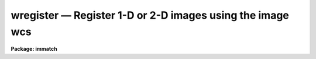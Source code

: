 wregister — Register 1-D or 2-D images using the image wcs
==========================================================

**Package: immatch**

.. raw:: html

  <BODY>
  <TABLE WIDTH="100%" BORDER=0><TR>
  <TD ALIGN=LEFT><FONT SIZE=4>
  <B>wregister (Dec98)</B></FONT></TD>
  <TD ALIGN=CENTER><FONT SIZE=4>
  <B>images.immatch</B>
  </FONT></TD>
  <TD ALIGN=RIGHT><FONT SIZE=4>
  <B>wregister (Dec98)</B></FONT></TD>
  </TR></TABLE><P>
  <TITLE>wregister</TITLE>
  <UL>
  </UL>
  <H2><A NAME="s_name">NAME</A></H2>
  <! BeginSection: 'NAME'>
  <UL>
  wregister -- register a list of images to a reference image using WCS
  information
  </UL>
  <! EndSection:   'NAME'>
  <H2><A NAME="s_usage">USAGE</A></H2>
  <! BeginSection: 'USAGE'>
  <UL>
  wregister input reference output
  </UL>
  <! EndSection:   'USAGE'>
  <H2><A NAME="s_parameters">PARAMETERS</A></H2>
  <! BeginSection: 'PARAMETERS'>
  <UL>
  <DL>
  <DT><B><A NAME="l_input">input</A></B></DT>
  <! Sec='PARAMETERS' Level=0 Label='input' Line='input'>
  <DD>The list of input images containing the input wcs.
  </DD>
  </DL>
  <DL>
  <DT><B><A NAME="l_reference">reference</A></B></DT>
  <! Sec='PARAMETERS' Level=0 Label='reference' Line='reference'>
  <DD>The list of reference images containing the reference wcs. The number of
  reference images must be one or equal to the number of input images.
  </DD>
  </DL>
  <DL>
  <DT><B><A NAME="l_output">output</A></B></DT>
  <! Sec='PARAMETERS' Level=0 Label='output' Line='output'>
  <DD>The list of output registered images. The number of output images must
  be equal to the number of input images.
  </DD>
  </DL>
  <DL>
  <DT><B><A NAME="l_xmin">xmin = INDEF, xmax = INDEF, ymin = INDEF, ymax = INDEF</A></B></DT>
  <! Sec='PARAMETERS' Level=0 Label='xmin' Line='xmin = INDEF, xmax = INDEF, ymin = INDEF, ymax = INDEF'>
  <DD>The minimum and maximum logical x and logical y coordinates used to, generate
  the grid of reference image control points, define the region of validity of
  the spatial transformation, and define the extent of the output image.
  Xmin, xmax, ymin, and
  ymax are assigned defaults of 1, the number of columns in the reference 
  image, 1, and the number of lines in the reference image, respectively.
  </DD>
  </DL>
  <DL>
  <DT><B><A NAME="l_nx">nx = 10, ny = 10</A></B></DT>
  <! Sec='PARAMETERS' Level=0 Label='nx' Line='nx = 10, ny = 10'>
  <DD>The number of points in x and y used to generate the coordinate grid.
  </DD>
  </DL>
  <DL>
  <DT><B><A NAME="l_wcs">wcs = "<TT>world</TT>"</A></B></DT>
  <! Sec='PARAMETERS' Level=0 Label='wcs' Line='wcs = "world"'>
  <DD>The world coordinate system of the coordinates.  The options are:
  <DL>
  <DT><B><A NAME="l_physical">physical</A></B></DT>
  <! Sec='PARAMETERS' Level=1 Label='physical' Line='physical'>
  <DD>Physical coordinates are pixel coordinates which are invariant with
  respect to linear transformations of the physical image data.  For example,
  if the reference 
  image is a rotated section of a larger input image, the physical
  coordinates of an object in the reference image are equal to the physical
  coordinates of the same object in the input image, although the logical
  pixel coordinates are different.
  </DD>
  </DL>
  <DL>
  <DT><B><A NAME="l_world">world</A></B></DT>
  <! Sec='PARAMETERS' Level=1 Label='world' Line='world'>
  <DD>World coordinates are image coordinates which are invariant with
  respect to linear transformations of the physical image data and which
  are in world units, normally decimal degrees for sky projection coordinate
  systems and angstroms for spectral coordinate systems. Obviously if the
  wcs is correct the ra and dec or wavelength and position of an object
  should remain the same not matter how the image
  is linearly transformed. The default world coordinate
  system is either 1) the value of the environment variable "<TT>defwcs</TT>" if
  set in the user's IRAF environment (normally it is undefined) and present
  in the image header, 2) the value of the "<TT>system</TT>"
  attribute in the image header keyword WAT0_001 if present in the
  image header or, 3) the "<TT>physical</TT>" coordinate system.
  Care must be taken that the wcs of the input and
  reference images are compatible, e.g. it makes no sense to
  match the coordinates of a 2D sky projection and a 2D spectral wcs.
  </DD>
  </DL>
  </DD>
  </DL>
  <DL>
  <DT><B><A NAME="l_transpose">transpose = no</A></B></DT>
  <! Sec='PARAMETERS' Level=0 Label='transpose' Line='transpose = no'>
  <DD>Force a transpose of the reference image world coordinates before evaluating
  the world to logical coordinate transformation for the input image ? This
  option is useful if there is not enough information in the reference and
  input image headers to tell whether or not the images are transposed with
  respect to each other.
  </DD>
  </DL>
  <DL>
  <DT><B><A NAME="l_xformat">xformat = "<TT>%10.3f</TT>", yformat = "<TT>%10.3f</TT>"</A></B></DT>
  <! Sec='PARAMETERS' Level=0 Label='xformat' Line='xformat = "%10.3f", yformat = "%10.3f"'>
  <DD>The format of the output logical x and y reference and input pixel
  coordinates in columns 1 and 2 and 3 and 4 respectively. By default the
  coordinates are output right justified in a field of ten spaces with
  3 digits following the decimal point. 
  </DD>
  </DL>
  <DL>
  <DT><B><A NAME="l_wxformat">wxformat = "<TT></TT>", wyformat = "<TT></TT>"</A></B></DT>
  <! Sec='PARAMETERS' Level=0 Label='wxformat' Line='wxformat = "", wyformat = ""'>
  <DD>The format of the output world x and y reference and input image coordinates
  in columns 5 and 6 respectively. The internal default formats will give
  reasonable output formats and precision for both sky projection coordinates
  and other, e.g. spectral, coordinates.
  </DD>
  </DL>
  <DL>
  <DT><B><A NAME="l_fitgeometry">fitgeometry = "<TT>general</TT>"</A></B></DT>
  <! Sec='PARAMETERS' Level=0 Label='fitgeometry' Line='fitgeometry = "general"'>
  <DD>The fitting geometry to be used. The options are the following.
  <DL>
  <DT><B><A NAME="l_shift">shift</A></B></DT>
  <! Sec='PARAMETERS' Level=1 Label='shift' Line='shift'>
  <DD>X and y shifts only are fit.
  </DD>
  </DL>
  <DL>
  <DT><B><A NAME="l_xyscale">xyscale</A></B></DT>
  <! Sec='PARAMETERS' Level=1 Label='xyscale' Line='xyscale'>
  <DD>X and y shifts and x and y magnification factors are fit. Axis flips are
  allowed for.
  </DD>
  </DL>
  <DL>
  <DT><B><A NAME="l_rotate">rotate</A></B></DT>
  <! Sec='PARAMETERS' Level=1 Label='rotate' Line='rotate'>
  <DD>X and y shifts and a rotation angle are fit. Axis flips are allowed for.
  </DD>
  </DL>
  <DL>
  <DT><B><A NAME="l_rscale">rscale</A></B></DT>
  <! Sec='PARAMETERS' Level=1 Label='rscale' Line='rscale'>
  <DD>X and y shifts, a magnification factor assumed to be the same in x and y, and a
  rotation angle are fit. Axis flips are allowed for.
  </DD>
  </DL>
  <DL>
  <DT><B><A NAME="l_rxyscale">rxyscale</A></B></DT>
  <! Sec='PARAMETERS' Level=1 Label='rxyscale' Line='rxyscale'>
  <DD>X and y shifts, x and y magnifications factors, and a rotation angle are fit.
  Axis flips are allowed for.
  </DD>
  </DL>
  <DL>
  <DT><B><A NAME="l_general">general</A></B></DT>
  <! Sec='PARAMETERS' Level=1 Label='general' Line='general'>
  <DD>A polynomial of arbitrary order in x and y is fit. A linear term and a
  distortion term are computed separately. The linear term includes an x and y
  shift, an x and y scale factor, a rotation and a skew.  Axis flips are also
  allowed for in the linear portion of the fit. The distortion term consists
  of a polynomial fit to the residuals of the linear term. By default the
  distortion terms is set to zero.
  </DD>
  </DL>
  <P>
  For all the fitting geometries except "<TT>general</TT>" no distortion term is fit,
  i.e. the x and y polynomial orders are assumed to be 2 and the cross term
  switches are set to "<TT>none</TT>", regardless of the values of the <I>xxorder</I>,
  <I>xyorder</I>, <I>xxterms</I>, <I>yxorder</I>, <I>yyorder</I> and <I>yxterms</I>
  parameters set by the user.
  </DD>
  </DL>
  <DL>
  <DT><B><A NAME="l_function">function = "<TT>polynomial</TT>"</A></B></DT>
  <! Sec='PARAMETERS' Level=0 Label='function' Line='function = "polynomial"'>
  <DD>The type of analytic coordinate surfaces to be fit. The options are the
  following:
  <DL>
  <DT><B><A NAME="l_legendre">legendre</A></B></DT>
  <! Sec='PARAMETERS' Level=1 Label='legendre' Line='legendre'>
  <DD>Legendre polynomials in x and y.
  </DD>
  </DL>
  <DL>
  <DT><B><A NAME="l_chebyshev">chebyshev</A></B></DT>
  <! Sec='PARAMETERS' Level=1 Label='chebyshev' Line='chebyshev'>
  <DD>Chebyshev polynomials in x and y.
  </DD>
  </DL>
  <DL>
  <DT><B><A NAME="l_polynomial">polynomial</A></B></DT>
  <! Sec='PARAMETERS' Level=1 Label='polynomial' Line='polynomial'>
  <DD>Power series polynomials in x and y.
  </DD>
  </DL>
  </DD>
  </DL>
  <DL>
  <DT><B><A NAME="l_xxorder">xxorder = 2, xyorder = 2, yxorder = 2, yyorder = 2</A></B></DT>
  <! Sec='PARAMETERS' Level=0 Label='xxorder' Line='xxorder = 2, xyorder = 2, yxorder = 2, yyorder = 2'>
  <DD>The order of the polynomials in x and y for the x and y fits respectively.
  The default order and cross term settings define the linear term in x
  and y, where the 6 coefficients can be interpreted in terms of an x and y shift,
  an x and y scale change, and rotations of the x and y axes. The "<TT>shift</TT>",
  "<TT>xyscale</TT>", "<TT>rotation</TT>", "<TT>rscale</TT>", and "<TT>rxyscale</TT>", fitting geometries
  assume that the polynomial order parameters are 2 regardless of the values
  set by the user. If any of the order parameters are higher than 2 and
  <I>fitgeometry</I> is "<TT>general</TT>", then a distortion surface is fit to the
  residuals from the linear portion of the fit.
  </DD>
  </DL>
  <DL>
  <DT><B><A NAME="l_xxterms">xxterms = "<TT>half</TT>", yxterms = "<TT>half</TT>"</A></B></DT>
  <! Sec='PARAMETERS' Level=0 Label='xxterms' Line='xxterms = "half", yxterms = "half"'>
  <DD>The options are:
  <DL>
  <DT><B><A NAME="l_none">none</A></B></DT>
  <! Sec='PARAMETERS' Level=1 Label='none' Line='none'>
  <DD>The individual polynomial terms contain powers of x or powers of y but not
  powers of both.
  </DD>
  </DL>
  <DL>
  <DT><B><A NAME="l_half">half</A></B></DT>
  <! Sec='PARAMETERS' Level=1 Label='half' Line='half'>
  <DD>The individual polynomial terms contain powers of x and powers of y, whose
  maximum combined power is MAX (xxorder - 1, xyorder - 1) for the x fit and
  MAX (yxorder - 1, yyorder - 1) for the y fit.
  </DD>
  </DL>
  <DL>
  <DT><B><A NAME="l_full">full</A></B></DT>
  <! Sec='PARAMETERS' Level=1 Label='full' Line='full'>
  <DD>The individual polynomial terms contain powers of x and powers of y, whose
  maximum combined power is MAX (xxorder - 1 + xyorder - 1) for the x fit and
  MAX (yxorder - 1 + yyorder - 1) for the y fit.
  </DD>
  </DL>
  <P>
  The "<TT>shift</TT>", "<TT>xyscale</TT>", "<TT>rotation</TT>", "<TT>rscale</TT>", and "<TT>rxyscale</TT>" fitting
  geometries, assume that the cross term switches are set to "<TT>none</TT>"regardless
  of the values set by the user.  If either of the cross terms parameters is
  set to "<TT>half</TT>" or "<TT>full</TT>" and <I>fitgeometry</I> is "<TT>general</TT>" then a distortion
  surface is fit to the residuals from the linear portion of the fit.
  </DD>
  </DL>
  <DL>
  <DT><B><A NAME="l_reject">reject = INDEF</A></B></DT>
  <! Sec='PARAMETERS' Level=0 Label='reject' Line='reject = INDEF'>
  <DD>The rejection limit in units of sigma. The default is no rejection.
  </DD>
  </DL>
  <DL>
  <DT><B><A NAME="l_calctype">calctype = "<TT>real</TT>"</A></B></DT>
  <! Sec='PARAMETERS' Level=0 Label='calctype' Line='calctype = "real"'>
  <DD>The precision of coordinate transformation calculations. The options are "<TT>real</TT>"
  and "<TT>double</TT>".
  </DD>
  </DL>
  <DL>
  <DT><B><A NAME="l_geometry">geometry = "<TT>geometric</TT>"</A></B></DT>
  <! Sec='PARAMETERS' Level=0 Label='geometry' Line='geometry = "geometric"'>
  <DD>The type of geometric transformation.  The options are:
  <DL>
  <DT><B><A NAME="l_linear">linear</A></B></DT>
  <! Sec='PARAMETERS' Level=1 Label='linear' Line='linear'>
  <DD>Perform only the linear part of the geometric transformation.
  </DD>
  </DL>
  <DL>
  <DT><B><A NAME="l_geometric">geometric</A></B></DT>
  <! Sec='PARAMETERS' Level=1 Label='geometric' Line='geometric'>
  <DD>Compute both the linear and distortion portions of the geometric correction.
  </DD>
  </DL>
  </DD>
  </DL>
  <DL>
  <DT><B><A NAME="l_xsample">xsample = 1.0, ysample = 1.0</A></B></DT>
  <! Sec='PARAMETERS' Level=0 Label='xsample' Line='xsample = 1.0, ysample = 1.0'>
  <DD>The coordinate surface subsampling factor. The coordinate surfaces are
  evaluated at every xsample-th pixel in x and every ysample-th pixel in y.
  Transformed coordinates  at intermediate pixel values are determined by
  bilinear interpolation in the coordinate surfaces. If the coordinate
  surface is of high order setting these numbers to some reasonably high
  value is recommended.
  </DD>
  </DL>
  <DL>
  <DT><B><A NAME="l_interpolant">interpolant = "<TT>linear</TT>"</A></B></DT>
  <! Sec='PARAMETERS' Level=0 Label='interpolant' Line='interpolant = "linear"'>
  <DD>The interpolant used for rebinning the image.  The choices are the following.
  <DL>
  <DT><B><A NAME="l_nearest">nearest</A></B></DT>
  <! Sec='PARAMETERS' Level=1 Label='nearest' Line='nearest'>
  <DD>Nearest neighbor.
  </DD>
  </DL>
  <DL>
  <DT><B><A NAME="l_linear">linear</A></B></DT>
  <! Sec='PARAMETERS' Level=1 Label='linear' Line='linear'>
  <DD>Bilinear interpolation in x and y.
  </DD>
  </DL>
  <DL>
  <DT><B><A NAME="l_poly3">poly3</A></B></DT>
  <! Sec='PARAMETERS' Level=1 Label='poly3' Line='poly3'>
  <DD>Third order polynomial in x and y.
  </DD>
  </DL>
  <DL>
  <DT><B><A NAME="l_poly5">poly5</A></B></DT>
  <! Sec='PARAMETERS' Level=1 Label='poly5' Line='poly5'>
  <DD>Fifth order polynomial in x and y.
  </DD>
  </DL>
  <DL>
  <DT><B><A NAME="l_spline3">spline3</A></B></DT>
  <! Sec='PARAMETERS' Level=1 Label='spline3' Line='spline3'>
  <DD>Bicubic spline.
  </DD>
  </DL>
  <DL>
  <DT><B><A NAME="l_sinc">sinc</A></B></DT>
  <! Sec='PARAMETERS' Level=1 Label='sinc' Line='sinc'>
  <DD>2D sinc interpolation. Users can specify the sinc interpolant width by
  appending a width value to the interpolant string, e.g. sinc51 specifies
  a 51 by 51 pixel wide sinc interpolant. The sinc width will be rounded up to
  the nearest odd number.  The default sinc width is 31 by 31.
  </DD>
  </DL>
  <DL>
  <DT><B><A NAME="l_lsinc">lsinc</A></B></DT>
  <! Sec='PARAMETERS' Level=1 Label='lsinc' Line='lsinc'>
  <DD>Look-up table sinc interpolation. Users can specify the look-up table sinc
  interpolant width by appending a width value to the interpolant string, e.g.
  lsinc51 specifies a 51 by 51 pixel wide look-up table sinc interpolant. The user
  supplied sinc width will be rounded up to the nearest odd number. The default
  sinc width is 31 by 31 pixels. Users can specify the resolution of the lookup
  table sinc by appending the look-up table size in square brackets to the
  interpolant string, e.g. lsinc51[20] specifies a 20 by 20 element sinc
  look-up table interpolant with a pixel resolution of 0.05 pixels in x and y.
  The default look-up table size and resolution are 20 by 20 and 0.05 pixels
  in x and y respectively.
  </DD>
  </DL>
  <DL>
  <DT><B><A NAME="l_drizzle">drizzle</A></B></DT>
  <! Sec='PARAMETERS' Level=1 Label='drizzle' Line='drizzle'>
  <DD>2D drizzle resampling. Users can specify the drizzle pixel fraction in x and y
  by appending a value between 0.0 and 1.0 in square brackets to the
  interpolant string, e.g. drizzle[0.5]. The default value is 1.0.
  The value 0.0 is increased internally to 0.001. Drizzle resampling
  with a pixel fraction of 1.0 in x and y is equivalent to fractional pixel
  rotated block summing (fluxconserve = yes) or averaging (flux_conserve = no)  if
  xmag and ymag are &gt; 1.0.
  </DD>
  </DL>
  </DD>
  </DL>
  <DL>
  <DT><B><A NAME="l_boundary">boundary = "<TT>nearest</TT>"</A></B></DT>
  <! Sec='PARAMETERS' Level=0 Label='boundary' Line='boundary = "nearest"'>
  <DD>The choices are:
  <DL>
  <DT><B><A NAME="l_nearest">nearest</A></B></DT>
  <! Sec='PARAMETERS' Level=1 Label='nearest' Line='nearest'>
  <DD>Use the value of the nearest boundary pixel.
  </DD>
  </DL>
  <DL>
  <DT><B><A NAME="l_constant">constant</A></B></DT>
  <! Sec='PARAMETERS' Level=1 Label='constant' Line='constant'>
  <DD>Use a user supplied constant value.
  </DD>
  </DL>
  <DL>
  <DT><B><A NAME="l_reflect">reflect</A></B></DT>
  <! Sec='PARAMETERS' Level=1 Label='reflect' Line='reflect'>
  <DD>Generate a value by reflecting about the boundary of the image.
  </DD>
  </DL>
  <DL>
  <DT><B><A NAME="l_wrap">wrap</A></B></DT>
  <! Sec='PARAMETERS' Level=1 Label='wrap' Line='wrap'>
  <DD>Generate a value by wrapping around to the opposite side of the image.
  </DD>
  </DL>
  </DD>
  </DL>
  <DL>
  <DT><B><A NAME="l_constant">constant = 0.0</A></B></DT>
  <! Sec='PARAMETERS' Level=0 Label='constant' Line='constant = 0.0'>
  <DD>The value of the constant for boundary extension.
  </DD>
  </DL>
  <DL>
  <DT><B><A NAME="l_fluxconserve">fluxconserve = yes</A></B></DT>
  <! Sec='PARAMETERS' Level=0 Label='fluxconserve' Line='fluxconserve = yes'>
  <DD>Preserve the total image flux? If flux conservation is turned on, the output
  pixel values are multiplied by the Jacobian of the coordinate transformation.
  </DD>
  </DL>
  <DL>
  <DT><B><A NAME="l_nxblock">nxblock = 512, nyblock = 512</A></B></DT>
  <! Sec='PARAMETERS' Level=0 Label='nxblock' Line='nxblock = 512, nyblock = 512'>
  <DD>If the size of the output image is less than nxblock by nyblock then the
  entire image is  computed in one iteration. Otherwise the output image is
  computed in blocks of nxblock by nyblock pixels.
  </DD>
  </DL>
  <DL>
  <DT><B><A NAME="l_wcsinherit">wcsinherit = yes</A></B></DT>
  <! Sec='PARAMETERS' Level=0 Label='wcsinherit' Line='wcsinherit = yes'>
  <DD>Inherit the wcs of the reference image ?
  </DD>
  </DL>
  <DL>
  <DT><B><A NAME="l_verbose">verbose = yes</A></B></DT>
  <! Sec='PARAMETERS' Level=0 Label='verbose' Line='verbose = yes'>
  <DD>Print messages about the progress of the task?
  </DD>
  </DL>
  <DL>
  <DT><B><A NAME="l_interactive">interactive = no</A></B></DT>
  <! Sec='PARAMETERS' Level=0 Label='interactive' Line='interactive = no'>
  <DD>Run the task interactively ?
  In interactive mode the user may interact with the fitting process, e.g.
  change the order of the fit, delete points, replot the data etc.
  </DD>
  </DL>
  <DL>
  <DT><B><A NAME="l_graphics">graphics = "<TT>stdgraph</TT>"</A></B></DT>
  <! Sec='PARAMETERS' Level=0 Label='graphics' Line='graphics = "stdgraph"'>
  <DD>The graphics device.
  </DD>
  </DL>
  <DL>
  <DT><B><A NAME="l_gcommands">gcommands = "<TT></TT>"</A></B></DT>
  <! Sec='PARAMETERS' Level=0 Label='gcommands' Line='gcommands = ""'>
  <DD>The graphics cursor.
  </DD>
  </DL>
  <P>
  </UL>
  <! EndSection:   'PARAMETERS'>
  <H2><A NAME="s_description">DESCRIPTION</A></H2>
  <! BeginSection: 'DESCRIPTION'>
  <UL>
  <P>
  WREGISTER computes the spatial transformation function required to register
  the input image <I>input</I> to the reference image <I>reference</I>,
  and writes the registered input image to the output image <I>output</I>. 
  The input and reference images must be one- or two-dimensional and
  have the same dimensionality.  WREGISTER assumes that the world
  coordinate systems in the input and reference
  image headers are accurate and that the two systems are compatible, e.g. both
  images have the same epoch sky projection world coordinate systems, or both are
  spectra whose coordinates are in the same units.
  <P>
  WREGISTER computes the required spatial transformation by matching the logical
  x and y pixel coordinates of a grid of points 
  in the input image with the logical x and y pixels coordinates
  of the same grid of points in the reference image,
  using world coordinate information stored in the two image headers.
  The coordinate grid consists of <I>nx * ny</I> points evenly distributed
  over the logical pixel space of interest in the reference image defined by the
  <I>xmin</I>, <I>xmax</I>, <I>ymin</I>, <I>ymax</I> parameters.
  The logical x and y pixel reference image coordinates are transformed to the
  reference image world coordinate system defined by <I>wcs</I>, using the wcs
  information in the reference image header.
  The reference image world coordinates are then transformed to logical x and
  y pixel coordinates in the input image, using world coordinate system
  information stored in the input image header. 
  <P>
  The computed reference and input logical coordinates and the
  world coordinates are written to a temporary coordinates file which is
  deleted on task termination.
  The x and y coordinates are written using
  the <I>xformat</I> and <I>yformat</I> and the <I>wxformat</I> and <I>wxformat</I>
  parameters respectively. If these formats are undefined and, in the
  case of the world coordinates a format attribute cannot be
  read from either the reference or the input images, the coordinates are
  output in %g format with <I>min_sigdigits</I> digits of precision.
  If the reference and input images are 1D then all the output logical and
  world y coordinates are set to 1.
  <P>
  WREGISTER computes a spatial transformation of the following form.
  <P>
  <PRE>
      xin = f (xref, yref)
      yin = g (xref, yref)
  </PRE>
  <P>
  The functions f and g are either a power series polynomial or a Legendre or
  Chebyshev polynomial surface of order
  <I>xxorder</I> and <I>xyorder</I> in x and <I>yxorder</I> and <I>yyorder</I> in y.
  <P>
  Several polynomial cross terms options are available. Options "<TT>none</TT>",
  "<TT>half</TT>", and "<TT>full</TT>" are illustrated below for a quadratic polynomial in
  x and y.
  <P>
  <PRE>
  xxterms = "none", xyterms = "none"
  xxorder = 3, xyorder = 3, yxorder = 3, yyorder = 3
  <P>
     xin = a11 + a21 * xref + a12 * yref +
           a31 * xref ** 2 + a13 * yref ** 2
     yin = a11' + a21' * xref + a12' * yref +
           a31' * xref ** 2 + a13' * yref ** 2
  <P>
  xxterms = "half", xyterms = "half"
  xxorder = 3, xyorder = 3, yxorder = 3, yyorder = 3
  <P>
     xin = a11 + a21 * xref + a12 * yref +
           a31 * xref ** 2 + a22 * xref * yref + a13 * yref ** 2
     yin = a11' + a21' * xref + a12' * yref +
           a31' * xref ** 2 + a22' * xref * yref + a13' * yref ** 2
  <P>
  xxterms = "full", xyterms = "full"
  xxorder = 3, xyorder = 3, yxorder = 3, yyorder = 3
  <P>
     xin = a11 + a21 * xref + a31 * xref ** 2 +
           a12 * yref + a22 * xref * yref +  a32 * xref ** 2 * yref +
           a13 * yref ** 2 + a23 * xref *  yref ** 2 +
           a33 * xref ** 2 * yref ** 2
     yin = a11' + a21' * xref + a31' * xref ** 2 +
           a12' * yref + a22' * xref * yref +  a32' * xref ** 2 * yref +
           a13' * yref ** 2 + a23' * xref *  yref ** 2 +
           a33' * xref ** 2 * yref ** 2
  </PRE>
  <P>
  <P>
  If the <B>fitgeometry</B> parameter is anything other than "<TT>general</TT>", the  order
  parameters assume the value 2 and the cross terms switches assume the value
  "<TT>none</TT>", regardless of the values set by the user. The computation can be done in
  either real or double precision by setting the <I>calctype</I> parameter.
  Automatic pixel rejection may be enabled by setting the <I>reject</I>
  parameter to some number &gt; 0.0.
  <P>
  The transformation computed by the "<TT>general</TT>" fitting geometry is arbitrary
  and does not correspond to a physically meaningful model. However the computed
  coefficients for the linear term can be given a simple geometrical geometric
  interpretation for all the fitting geometries as shown below.
  <P>
  <PRE>
          fitting geometry = general (linear term)
              xin = a + b * xref + c * yref
              yin = d + e * xref + f * yref
  <P>
          fitting geometry = shift
              xin = a + xref
              yin = d + yref
  <P>
          fitting geometry = xyscale
              xin = a + b * xref
              yin = d + f * yref
  <P>
          fitting geometry = rotate
              xin = a + b * xref + c * yref
              yin = d + e * xref + f * yref
              b * f - c * e = +/-1
              b = f, c = -e or b = -f, c = e
  <P>
          fitting geometry = rscale
              xin = a + b * xref + c * yref
              yin = d + e * xref + f * yref
              b * f - c * e = +/- const
              b = f, c = -e or b = -f, c = e
  <P>
          fitting geometry = rxyscale
              xin = a + b * xref + c * yref
              yin = d + e * xref + f * yref
              b * f - c * e = +/- const
  </PRE>
  <P>
  <P>
  The coefficients can be interpreted as follows. Xref0, yref0, xin0, yin0
  are the origins in the reference and input frames respectively. Orientation
  and skew are the orientation of the x and y axes and their deviation from
  perpendicularity respectively. Xmag and ymag are the scaling factors in x and
  y and are assumed to be positive.
  <P>
  <PRE>
          general (linear term)
              xrotation = rotation - skew / 2
              yrotation = rotation + skew / 2
              b = xmag * cos (xrotation)
              c = ymag * sin (yrotation)
              e = -xmag * sin (xrotation)
              f = ymag * cos (yrotation)
              a = xin0 - b * xref0 - c * yref0 = xshift
              d = yin0 - e * xref0 - f * yref0 = yshift
  <P>
          shift
              xrotation = 0.0,  yrotation = 0.0
              xmag = ymag = 1.0
              b = 1.0
              c = 0.0
              e = 0.0
              f = 1.0
              a = xin0 - xref0 = xshift
              d = yin0 - yref0 = yshift
  <P>
          xyscale
              xrotation 0.0 / 180.0 yrotation = 0.0
              b = + /- xmag
              c = 0.0
              e = 0.0
              f = ymag
              a = xin0 - b * xref0 = xshift
              d = yin0 - f * yref0 = yshift
  <P>
          rscale
              xrotation = rotation + 0 / 180, yrotation = rotation
              mag = xmag = ymag
              const = mag * mag
              b = mag * cos (xrotation)
              c = mag * sin (yrotation)
              e = -mag * sin (xrotation)
              f = mag * cos (yrotation)
              a = xin0 - b * xref0 - c * yref0 = xshift
              d = yin0 - e * xref0 - f * yref0 = yshift
  <P>
          rxyscale
              xrotation = rotation + 0 / 180, yrotation = rotation
              const = xmag * ymag
              b = xmag * cos (xrotation)
              c = ymag * sin (yrotation)
              e = -xmag * sin (xrotation)
              f = ymag * cos (yrotation)
              a = xin0 - b * xref0 - c * yref0 = xshift
              d = yin0 - e * xref0 - f * yref0 = yshift
  </PRE>
  <P>
  <P>
  <I>Xmin</I>, <I>xmax</I>, <I>ymin</I> and <I>ymax</I> define the region of
  validity of the transformation as well as the limits of the grid
  in the reference coordinate system.
  <P>
  Each computed transformation is written to a temporary output text database
  file  which is deleted on task termination. If more that one record of the same
  name is written to the database file, the last record written is the
  valid record.
  <P>
  WREGISTER will terminate with an error if the reference and input images
  are not both either 1D or 2D.
  If the world coordinate system information cannot be read from either
  the reference or input image header, the requested transformations
  from the world &lt;-&gt; logical coordinate systems cannot be compiled for either
  or both images, or the world coordinate systems of the reference and input
  images are fundamentally incompatible in some way, the output logical
  reference and input image coordinates are both set to a grid of points
  spanning the logical pixel space of the input, not the reference image.
  This grid of points defines an identity transformation which results in
  an output image equal to the input image.
  <P>
  WREGISTER computes the output image by evaluating the fitted coordinate
  surfaces and interpolating in the input image at position of the transformed
  coordinates. The scale of the output image is the same as the scale of the
  reference image. The extent and size of the output image are determined
  by the <I>xmin</I>, <I>xmax</I>, <I>ymin</I>, and <I>ymax</I> parameters
  as shown below
  <P>
  <PRE>
      xmin &lt;= x &lt;= xmax
      ymin &lt;= x &lt;= ymax
      ncols =  xmax - xmin + 1
      nlines = xmax - xmin + 1
  </PRE>
  <P>
  WREGISTER samples the coordinate surfaces at every <I>xsample</I> and 
  fIysample pixels in x and y.
  The transformed coordinates at intermediate pixel values are
  determined by bilinear interpolation in the coordinate surface. If
  <I>xsample</I> and <I>ysample</I> = 1, the coordinate
  surface is evaluated at every pixel. Use of <I>xsample</I> and <I>ysample</I>
  are strongly recommended for large images and high order coordinate
  surfaces in order to reduce the time required to compute the output image.
  <P>
  The output image gray levels are determined by interpolating in the input
  image at the positions of the transformed output pixels using the
  interpolant specified by the <I>interpolant</I> parameter. If the
  <I>fluxconserve</I> switch is set the output pixel values are multiplied by
  the Jacobian of the transformation, which preserves the flux of the entire
  image. Out-of-bounds pixels are evaluated using the <I>boundary</I> and
  <I>constant</I> parameters.
  <P>
  The output image is computed in <I>nxblock</I> by <I>nyblock</I> pixel sections.
  If possible users should set these number to values larger than the dimensions
  of the output image to minimize the number of disk reads and writes required
  to compute the output image.  If this is not feasible and the image rotation is
  small users should set nxblock to be greater than the number of columns in
  the output image, and nyblock to be as large as machine memory will permit.
  <P>
  If <I>wcsinherit</I> is "<TT>yes</TT>" then the world coordinate system of the
  reference image will be copied to the output image.
  Otherwise if the environment variable <I>nomwcs</I> is "<TT>no</TT>" the
  world coordinate
  system of the input image is modified in the output image to reflect the
  effects of the <I>linear</I> portion of the registration operation.
  Support does not yet exist in the IRAF world coordinate system interface
  for the higher order distortion corrections that WREGISTER is capable
  of performing.
  <P>
  If <I>verbose</I> is "<TT>yes</TT>" then messages about the progress of the task
  as well as warning messages indicating potential problems
  are written to the standard output.
  <P>
  WREGISTER may be run interactively by setting the <I>interactive</I>
  parameter to "<TT>yes</TT>".
  In interactive mode the user has the option of viewing the fitted
  spatial transformation, changing the
  fit parameters, deleting and undeleting points, and replotting
  the data until a satisfactory
  fit has been achieved.
  <P>
  </UL>
  <! EndSection:   'DESCRIPTION'>
  <H2><A NAME="s_cursor_commands">CURSOR COMMANDS</A></H2>
  <! BeginSection: 'CURSOR COMMANDS'>
  <UL>
  <P>
  In interactive mode the following cursor commands are currently available.
  <P>
  <PRE>
          Interactive Keystroke Commands
  <P>
  ?       Print options
  f       Fit the data and graph with the current graph type (g, x, r, y, s)
  g       Graph the data and the current fit
  x,r     Graph the x fit residuals versus x and y respectively
  y,s     Graph the y fit residuals versus x and y respectively
  d,u     Delete or undelete the data point nearest the cursor
  o       Overplot the next graph
  c       Toggle the constant x, y plotting option
  t       Plot a line of constant x, y through the nearest data point
  l       Print xshift, yshift, xmag, ymag, xrotate, yrotate
  q       Exit the interactive curve fitting
  </PRE>
  <P>
  The parameters listed below can be changed interactively with simple colon
  commands. Typing the parameter name alone will list the current value.
  <P>
  <PRE>
  	Colon Parameter Editing Commands
  <P>
  :show                           List parameters
  :fitgeometry                    Fitting geometry (shift,xyscale,rotate,
                                  rscale,rxyscale,general)
  :function [value]               Fitting function (chebyshev,legendre,
                                  polynomial)
  :xxorder :xyorder [value]       X fitting function xorder, yorder
  :yxorder :yyorder [value]       Y fitting function xorder, yorder
  :xxterms :yxterms [nh/f]        X, Y fit cross terms fit
  :reject [value]                 Rejection threshold
  </PRE>
  <P>
  <P>
  </UL>
  <! EndSection:   'CURSOR COMMANDS'>
  <H2><A NAME="s_formats">FORMATS</A></H2>
  <! BeginSection: 'FORMATS'>
  <UL>
  <P>
  A  format  specification has the form "<TT>%w.dCn</TT>", where w is the field
  width, d is the number of decimal places or the number of digits  of
  precision,  C  is  the  format  code,  and  n is radix character for
  format code "<TT>r</TT>" only.  The w and d fields are optional.  The  format
  codes C are as follows:
   
  <PRE>
  b       boolean (YES or NO)
  c       single character (c or '\c' or '\0nnn')
  d       decimal integer
  e       exponential format (D specifies the precision)
  f       fixed format (D specifies the number of decimal places)
  g       general format (D specifies the precision)
  h       hms format (hh:mm:ss.ss, D = no. decimal places)
  m       minutes, seconds (or hours, minutes) (mm:ss.ss)
  o       octal integer
  rN      convert integer in any radix N
  s       string (D field specifies max chars to print)
  t       advance To column given as field W
  u       unsigned decimal integer
  w       output the number of spaces given by field W
  x       hexadecimal integer
  z       complex format (r,r) (D = precision)
   
  <P>
  <P>
  Conventions for w (field width) specification:
   
      W =  n      right justify in field of N characters, blank fill
          -n      left justify in field of N characters, blank fill
          0n      zero fill at left (only if right justified)
  absent, 0       use as much space as needed (D field sets precision)
   
  Escape sequences (e.g. "\n" for newline):
   
  \b      backspace   (not implemented)
       formfeed
  \n      newline (crlf)
  \r      carriage return
  \t      tab
  \"      string delimiter character
  \'      character constant delimiter character
  \\      backslash character
  \nnn    octal value of character
   
  Examples
   
  %s          format a string using as much space as required
  %-10s       left justify a string in a field of 10 characters
  %-10.10s    left justify and truncate a string in a field of 10 characters
  %10s        right justify a string in a field of 10 characters
  %10.10s     right justify and truncate a string in a field of 10 characters
   
  %7.3f       print a real number right justified in floating point format
  %-7.3f      same as above but left justified
  %15.7e      print a real number right justified in exponential format
  %-15.7e     same as above but left justified
  %12.5g      print a real number right justified in general format
  %-12.5g     same as above but left justified
  <P>
  %h          format as nn:nn:nn.n
  %15h        right justify nn:nn:nn.n in field of 15 characters
  %-15h       left justify nn:nn:nn.n in a field of 15 characters
  %12.2h      right justify nn:nn:nn.nn
  %-12.2h     left justify nn:nn:nn.nn
   
  %H          / by 15 and format as nn:nn:nn.n
  %15H        / by 15 and right justify nn:nn:nn.n in field of 15 characters
  %-15H       / by 15 and left justify nn:nn:nn.n in field of 15 characters
  %12.2H      / by 15 and right justify nn:nn:nn.nn
  %-12.2H     / by 15 and left justify nn:nn:nn.nn
  <P>
  \n          insert a newline
  </PRE>
  <P>
  </UL>
  <! EndSection:   'FORMATS'>
  <H2><A NAME="s_references">REFERENCES</A></H2>
  <! BeginSection: 'REFERENCES'>
  <UL>
  <P>
  Additional  information  on  IRAF  world  coordinate  systems including
  more detailed descriptions of the "<TT>logical</TT>", "<TT>physical</TT>", and "<TT>world</TT>"
  coordinate systems can be
  found  in  the  help  pages  for  the  WCSEDIT  and  WCRESET  tasks. 
  Detailed   documentation   for  the  IRAF  world  coordinate  system 
  interface MWCS can be found in  the  file  "<TT>iraf$sys/mwcs/MWCS.hlp</TT>".
  This  file  can  be  formatted  and  printed  with the command "<TT>help
  iraf$sys/mwcs/MWCS.hlp fi+ | lprint</TT>".  Information on the spectral
  coordinates systems and their suitability for use with WCSXYMATCH
  can be obtained by typing "<TT>help specwcs | lprint</TT>".
  Details of  the  FITS  header
  world  coordinate  system  interface  can  be  found in the document
  "<TT>World Coordinate Systems Representations Within  the  FITS  Format</TT>"
  by Hanisch and Wells, available from our anonymous ftp archive.
      
  </UL>
  <! EndSection:   'REFERENCES'>
  <H2><A NAME="s_examples">EXAMPLES</A></H2>
  <! BeginSection: 'EXAMPLES'>
  <UL>
  <P>
  1. Register a radio image to an X-ray image of the same field using
  a 100 point coordinate  grid and a simple linear transformation.  Both
  images have accurate sky projection world coordinate systems. Print the
  output world coordinates in the coords file in hh:mm:ss.ss and dd:mm:ss.s
  format. Display the input and output image and blink them.
  <P>
  <PRE>
  	cl&gt; wregister radio xray radio.tran wxformat=%12.2H \<BR>
  	    wyformat=%12.1h
  <P>
  	cl&gt; display radio 1 fi+
  <P>
  	cl&gt; display radio.tran 2 fi+
  </PRE>
  <P>
  2. Repeat the previous command but begin with a higher order fit
  and run the task in interactive mode in order to examine the fit
  residuals.
  <P>
  <PRE>
  	cl&gt; wregister radio xray radio.tran wxformat=%12.2H \<BR>
  	    wyformat=%12.1h xxo=4 xyo=4 xxt=half yxo=4 yyo=4 \<BR>
              yxt=half  inter+
  <P>
              ... a plot of the fit appears
  <P>
  	    ... type x and r to examine the residuals of the x
                  surface fit versus x and y
  <P>
  	    ... type y and s to examine the residuals of the y
                  surface fit versus x and y
  <P>
  	    ... delete 2 deviant points with the d key and
                  recompute the fit with the f key
  <P>
              ... type q to quit, save the fit, and compute the registered
  		image
  </PRE>
  <P>
  3. Mosaic a set of 9 images covering a ~ 1 degree field into a single image
  centered at  12:32:53.1 +43:13:03. Set the output image scale to 0.5
  arc-seconds / pixel which is close the detector scale of 0.51 arc-seconds
  per pixel. Set the orientation to be north up and east to the left.
  The 9 images all have accurate world coordinate information in their headers.
  <P>
  <PRE>
  	# Create a dummy reference image big enough to cover 1 square degree
  <P>
  	cl&gt; mkpattern refimage ncols=7200 nlines=7200 ...
  <P>
  	# Give the dummy reference image the desired coordinate system
  <P>
  	cl&gt; ccsetwcs refimage "" xref=3600.5 yref=3600.5 xmag=-0.5 \<BR>
  	ymag=0.5 lngref=12:32:53.1 latref=43:13:03 ...
  <P>
  	# Register the images using constant boundary extension and
  	# set uservalue to some reasonable value outside the good data
  	# range. Note that it may be possible to improve performance by
  	#increasing nxblock and nyblock.
  <P>
  	cl&gt; wregister @inlist refimage @outlist boundary=constant \<BR>
  	constant=&lt;uservalue&gt; nxblock=7200 nyblock=1024 ...
  <P>
  	# Combine the images using imcombine
  <P>
  	cl&gt; imcombine @outlist mosaic lthreshold=&lt;uservalue&gt; ...
  <P>
  </PRE>
  <P>
  </UL>
  <! EndSection:   'EXAMPLES'>
  <H2><A NAME="s_time_requirements">TIME REQUIREMENTS</A></H2>
  <! BeginSection: 'TIME REQUIREMENTS'>
  <UL>
  </UL>
  <! EndSection:   'TIME REQUIREMENTS'>
  <H2><A NAME="s_bugs">BUGS</A></H2>
  <! BeginSection: 'BUGS'>
  <UL>
  </UL>
  <! EndSection:   'BUGS'>
  <H2><A NAME="s_see_also">SEE ALSO</A></H2>
  <! BeginSection: 'SEE ALSO'>
  <UL>
  imalign,xregister,tprecess,wcsxymatch,geomap,gregister,geotran,wcscopy
  </UL>
  <! EndSection:    'SEE ALSO'>
  
  <! Contents: 'NAME' 'USAGE' 'PARAMETERS' 'DESCRIPTION' 'CURSOR COMMANDS' 'FORMATS' 'REFERENCES' 'EXAMPLES' 'TIME REQUIREMENTS' 'BUGS' 'SEE ALSO'  >
  
  </BODY>
  </HTML>